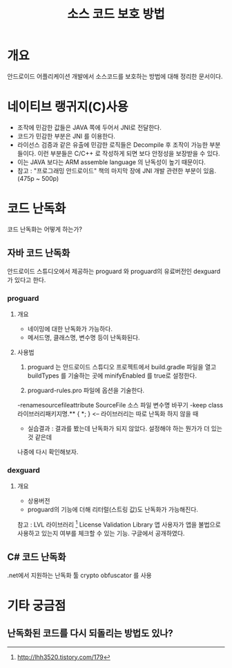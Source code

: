 #+TITLE: 소스 코드 보호 방법

* 개요
안드로이드 어플리케이션 개발에서 소스코드를 보호하는 방법에 대해 정리한 문서이다. 

* 네이티브 랭귀지(C)사용
- 조작에 민감한 값들은 JAVA 쪽에 두어서 JNI로 전달한다. 
- 코드가 민감한 부분은 JNI 를 이용한다.
- 라이선스 검증과 같은 유출에 민감한 로직들은 Decompile 후 조작이 가능한 부분들이다. 이런 부분들은 C/C++ 로 작성하게 되면 보다 안정성을 보장받을 수 있다.  
- 이는 JAVA 보다는 ARM assemble language 의 난독성이 높기 때문이다.
- 참고 : "프로그래밍 안드로이드" 책의 마지막 장에 JNI 개발 관련한 부분이 있음. (475p ~ 500p)

* 코드 난독화
코드 난독화는 어떻게 하는가?

** 자바 코드 난독화 
안드로이드 스튜디오에서 제공하는 proguard 와 proguard의 유료버전인 dexguard 가 있다고 한다. 

*** proguard
**** 개요
- 네이밍에 대한 난독화가 가능하다. 
- 메서드명, 클래스명, 변수명 등이 난독화된다. 

**** 사용법
1) proguard 는 안드로이드 스튜디오 프로젝트에서 build.gradle 파일을 열고 buildTypes 를 기술하는 곳에 minifyEnabled 를 true로 설정한다.

2) proguard-rules.pro 파일에 옵션을 기술한다.
-renamesourcefileattribute SourceFile 소스 파일 변수명 바꾸기
-keep class 라이브러리패키지명.** { *; } <-- 라이브러리는 따로 난독화 하지 않을 때
- 실습결과 : 결과를 봤는데 난독화가 되지 않았다. 설정해야 하는 뭔가가 더 있는 것 같은데
나중에 다시 확인해보자.


*** dexguard
**** 개요
- 상용버전
- proguard의 기능에 더해 리터럴(스트링 값)도 난독화가 가능해진다. 


참고 : LVL 라이브러리 [fn:1]
License Validation Library
앱 사용자가 앱을 불법으로 사용하고 있는지 여부를 체크할 수 있는 기능. 구글에서 공개하였다. 

** C# 코드 난독화
.net에서 지원하는 난독화 툴 crypto obfuscator 를 사용




* 기타 궁금점
** 난독화된 코드를 다시 되돌리는 방법도 있나?



[fn:1] http://lhh3520.tistory.com/179
